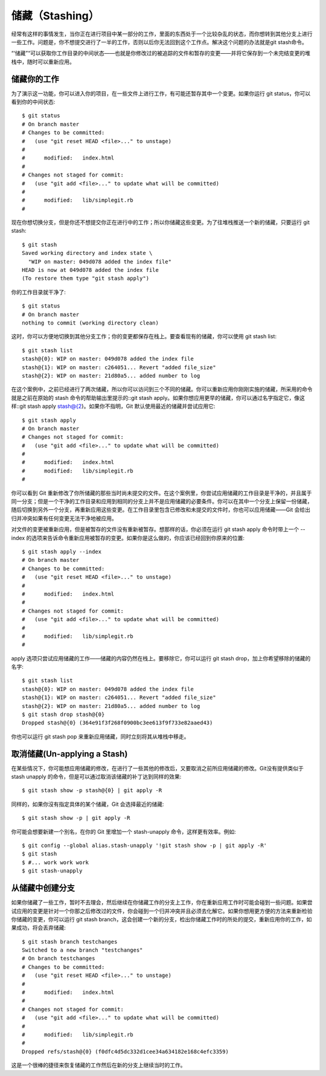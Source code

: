 储藏（Stashing）
===========================

经常有这样的事情发生，当你正在进行项目中某一部分的工作，里面的东西处于一个比较杂乱的状态，而你想转到其他分支上进行一些工作。问题是，你不想提交进行了一半的工作，否则以后你无法回到这个工作点。解决这个问题的办法就是git stash命令。

“‘储藏”“可以获取你工作目录的中间状态——也就是你修改过的被追踪的文件和暂存的变更——并将它保存到一个未完结变更的堆栈中，随时可以重新应用。

储藏你的工作
--------------------------------

为了演示这一功能，你可以进入你的项目，在一些文件上进行工作，有可能还暂存其中一个变更。如果你运行 git status，你可以看到你的中间状态::

 $ git status
 # On branch master
 # Changes to be committed:
 #   (use "git reset HEAD <file>..." to unstage)
 #
 #      modified:   index.html
 #
 # Changes not staged for commit:
 #   (use "git add <file>..." to update what will be committed)
 #
 #      modified:   lib/simplegit.rb
 #

现在你想切换分支，但是你还不想提交你正在进行中的工作；所以你储藏这些变更。为了往堆栈推送一个新的储藏，只要运行 git stash::

 $ git stash
 Saved working directory and index state \
   "WIP on master: 049d078 added the index file"
 HEAD is now at 049d078 added the index file
 (To restore them type "git stash apply")

你的工作目录就干净了::

 $ git status
 # On branch master
 nothing to commit (working directory clean)

这时，你可以方便地切换到其他分支工作；你的变更都保存在栈上。要查看现有的储藏，你可以使用 git stash list::

 $ git stash list
 stash@{0}: WIP on master: 049d078 added the index file
 stash@{1}: WIP on master: c264051... Revert "added file_size"
 stash@{2}: WIP on master: 21d80a5... added number to log

在这个案例中，之前已经进行了两次储藏，所以你可以访问到三个不同的储藏。你可以重新应用你刚刚实施的储藏，所采用的命令就是之前在原始的 stash 命令的帮助输出里提示的::git stash apply。如果你想应用更早的储藏，你可以通过名字指定它，像这样::git stash apply stash@{2}。如果你不指明，Git 默认使用最近的储藏并尝试应用它::

 $ git stash apply
 # On branch master
 # Changes not staged for commit:
 #   (use "git add <file>..." to update what will be committed)
 #
 #      modified:   index.html
 #      modified:   lib/simplegit.rb
 #

你可以看到 Git 重新修改了你所储藏的那些当时尚未提交的文件。在这个案例里，你尝试应用储藏的工作目录是干净的，并且属于同一分支；但是一个干净的工作目录和应用到相同的分支上并不是应用储藏的必要条件。你可以在其中一个分支上保留一份储藏，随后切换到另外一个分支，再重新应用这些变更。在工作目录里包含已修改和未提交的文件时，你也可以应用储藏——Git 会给出归并冲突如果有任何变更无法干净地被应用。

对文件的变更被重新应用，但是被暂存的文件没有重新被暂存。想那样的话，你必须在运行 git stash apply 命令时带上一个 --index 的选项来告诉命令重新应用被暂存的变更。如果你是这么做的，你应该已经回到你原来的位置::

 $ git stash apply --index
 # On branch master
 # Changes to be committed:
 #   (use "git reset HEAD <file>..." to unstage)
 #
 #      modified:   index.html
 #
 # Changes not staged for commit:
 #   (use "git add <file>..." to update what will be committed)
 #
 #      modified:   lib/simplegit.rb
 #

apply 选项只尝试应用储藏的工作——储藏的内容仍然在栈上。要移除它，你可以运行 git stash drop，加上你希望移除的储藏的名字::

 $ git stash list
 stash@{0}: WIP on master: 049d078 added the index file
 stash@{1}: WIP on master: c264051... Revert "added file_size"
 stash@{2}: WIP on master: 21d80a5... added number to log
 $ git stash drop stash@{0}
 Dropped stash@{0} (364e91f3f268f0900bc3ee613f9f733e82aaed43)

你也可以运行 git stash pop 来重新应用储藏，同时立刻将其从堆栈中移走。

取消储藏(Un-applying a Stash)
---------------------------------------------

在某些情况下，你可能想应用储藏的修改，在进行了一些其他的修改后，又要取消之前所应用储藏的修改。Git没有提供类似于 stash unapply 的命令，但是可以通过取消该储藏的补丁达到同样的效果::

 $ git stash show -p stash@{0} | git apply -R

同样的，如果你沒有指定具体的某个储藏，Git 会选择最近的储藏::

 $ git stash show -p | git apply -R

你可能会想要新建一个別名，在你的 Git 里增加一个 stash-unapply 命令，这样更有效率。例如::

 $ git config --global alias.stash-unapply '!git stash show -p | git apply -R'
 $ git stash
 $ #... work work work
 $ git stash-unapply

从储藏中创建分支
----------------------
如果你储藏了一些工作，暂时不去理会，然后继续在你储藏工作的分支上工作，你在重新应用工作时可能会碰到一些问题。如果尝试应用的变更是针对一个你那之后修改过的文件，你会碰到一个归并冲突并且必须去化解它。如果你想用更方便的方法来重新检验你储藏的变更，你可以运行 git stash branch，这会创建一个新的分支，检出你储藏工作时的所处的提交，重新应用你的工作，如果成功，将会丢弃储藏::

 $ git stash branch testchanges
 Switched to a new branch "testchanges"
 # On branch testchanges
 # Changes to be committed:
 #   (use "git reset HEAD <file>..." to unstage)
 #
 #      modified:   index.html
 #
 # Changes not staged for commit:
 #   (use "git add <file>..." to update what will be committed)
 #
 #      modified:   lib/simplegit.rb
 #
 Dropped refs/stash@{0} (f0dfc4d5dc332d1cee34a634182e168c4efc3359)
这是一个很棒的捷径来恢复储藏的工作然后在新的分支上继续当时的工作。
